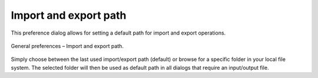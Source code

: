 .. _impexp_general_preferences_paths:

Import and export path
^^^^^^^^^^^^^^^^^^^^^^

This preference dialog allows for setting a default path for import and
export operations.

.. figure:: /media/impexp_preferences_general_path_fig.png
   :name: impexp_preferences_general_path_fig
   :align: center

   General preferences – Import and export path.

Simply choose between the last used import/export path (default) or
browse for a specific folder in your local file system. The selected
folder will then be used as default path in all dialogs that require an
input/output file.